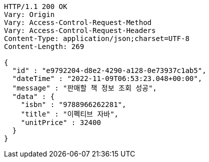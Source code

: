 [source,http,options="nowrap"]
----
HTTP/1.1 200 OK
Vary: Origin
Vary: Access-Control-Request-Method
Vary: Access-Control-Request-Headers
Content-Type: application/json;charset=UTF-8
Content-Length: 269

{
  "id" : "e9792204-d8e2-4290-a128-0e73937c1ab5",
  "dateTime" : "2022-11-09T06:53:23.048+00:00",
  "message" : "판매할 책 정보 조회 성공",
  "data" : {
    "isbn" : "9788966262281",
    "title" : "이펙티브 자바",
    "unitPrice" : 32400
  }
}
----